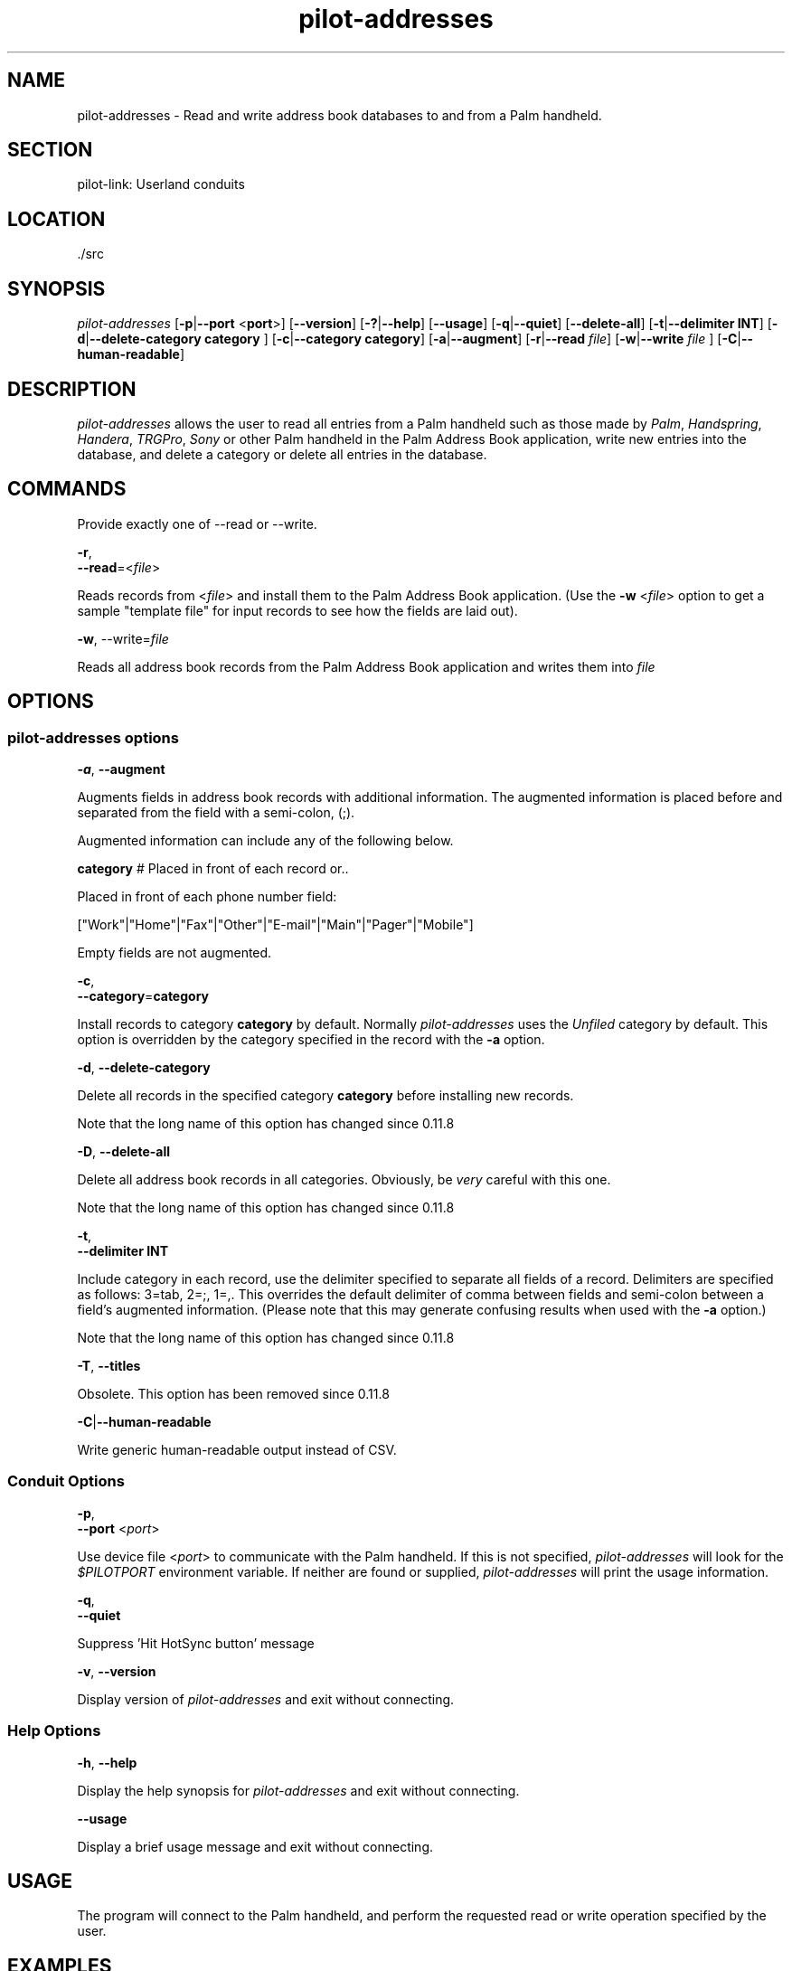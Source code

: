 .\"Generated by db2man.xsl. Don't modify this, modify the source.
.de Sh \" Subsection
.br
.if t .Sp
.ne 5
.PP
\fB\\$1\fR
.PP
..
.de Sp \" Vertical space (when we can't use .PP)
.if t .sp .5v
.if n .sp
..
.de Ip \" List item
.br
.ie \\n(.$>=3 .ne \\$3
.el .ne 3
.IP "\\$1" \\$2
..
.TH "pilot-addresses" 1 "Copyright 1996-2007 FSF" "0.12.4" "PILOT-LINK"
.SH NAME
pilot-addresses \- Read and write address book databases to and from a Palm handheld.
.SH "SECTION"

.PP
pilot\-link: Userland conduits

.SH "LOCATION"

.PP
\&./src

.SH "SYNOPSIS"

.PP
 \fIpilot\-addresses\fR [\fB\-p\fR|\fB\-\-port\fR <\fBport\fR>] [\fB\-\-version\fR] [\fB\-?\fR|\fB\-\-help\fR] [\fB\-\-usage\fR] [\fB\-q\fR|\fB\-\-quiet\fR] [\fB\-\-delete\-all\fR] [\fB\-t\fR|\fB\-\-delimiter\fR  \fBINT\fR] [\fB\-d\fR|\fB\-\-delete\-category\fR  \fB category \fR ] [\fB\-c\fR|\fB\-\-category\fR  \fBcategory\fR] [\fB\-a\fR|\fB\-\-augment\fR] [\fB\-r\fR|\fB\-\-read\fR  \fIfile\fR] [\fB\-w\fR|\fB\-\-write\fR  \fI file \fR ] [\fB\-C\fR|\fB\-\-human\-readable\fR]

.SH "DESCRIPTION"

.PP
 \fIpilot\-addresses\fR allows the user to read all entries from a Palm handheld such as those made by \fIPalm\fR, \fIHandspring\fR, \fIHandera\fR, \fITRGPro\fR, \fISony\fR or other Palm handheld in the Palm Address Book application, write new entries into the database, and delete a category or delete all entries in the database\&.

.SH "COMMANDS"

.PP
Provide exactly one of \-\-read or \-\-write\&.

                    \fB\-r\fR,
                    \fB\-\-read\fR=<\fIfile\fR>
                
.PP
Reads records from <\fIfile\fR> and install them to the Palm Address Book application\&. (Use the \fB\-w\fR <\fIfile\fR> option to get a sample "template file" for input records to see how the fields are laid out)\&.

                    \fB\-w\fR, \-\-write=\fIfile\fR
                
.PP
Reads all address book records from the Palm Address Book application and writes them into \fI file \fR 

.SH "OPTIONS"

.SS "pilot-addresses options"

                        \fB\-a\fR, \fB\-\-augment\fR
                    
.PP
Augments fields in address book records with additional information\&. The augmented information is placed before and separated from the field with a semi\-colon, (;)\&.

.PP
Augmented information can include any of the following below\&.

.PP
 \fBcategory\fR # Placed in front of each record or\&.\&.

.PP
Placed in front of each phone number field:

.PP
["Work"|"Home"|"Fax"|"Other"|"E\-mail"|"Main"|"Pager"|"Mobile"]

.PP
Empty fields are not augmented\&.

                        \fB\-c\fR,
                        \fB\-\-category\fR=\fBcategory\fR
                    
.PP
Install records to category \fBcategory\fR by default\&. Normally \fIpilot\-addresses\fR uses the \fIUnfiled\fR category by default\&. This option is overridden by the category specified in the record with the \fB \-a \fR option\&.

                        \fB\-d\fR, \fB\-\-delete\-category\fR
                    
.PP
Delete all records in the specified category \fBcategory\fR before installing new records\&.

.PP
Note that the long name of this option has changed since 0\&.11\&.8

                        \fB\-D\fR, \fB\-\-delete\-all\fR
                    
.PP
Delete all address book records in all categories\&. Obviously, be \fIvery\fR careful with this one\&.

.PP
Note that the long name of this option has changed since 0\&.11\&.8

                        \fB\-t\fR,
                        \fB\-\-delimiter\fR \fBINT\fR
                    
.PP
Include category in each record, use the delimiter specified to separate all fields of a record\&. Delimiters are specified as follows: 3=tab, 2=;, 1=,\&. This overrides the default delimiter of comma between fields and semi\-colon between a field's augmented information\&. (Please note that this may generate confusing results when used with the \fB\-a\fR option\&.)

.PP
Note that the long name of this option has changed since 0\&.11\&.8

                        \fB\-T\fR, \fB\-\-titles\fR
                    
.PP
Obsolete\&. This option has been removed since 0\&.11\&.8

                        \fB\-C\fR|\fB\-\-human\-readable\fR
                    
.PP
Write generic human\-readable output instead of CSV\&.

.SS "Conduit Options"

                        \fB\-p\fR,
                        \fB\-\-port\fR <\fIport\fR>
                    
.PP
Use device file <\fIport\fR> to communicate with the Palm handheld\&. If this is not specified, \fIpilot\-addresses\fR will look for the \fI $PILOTPORT \fR environment variable\&. If neither are found or supplied, \fIpilot\-addresses\fR will print the usage information\&.

                        \fB\-q\fR, 
                        \fB\-\-quiet\fR
                    
.PP
Suppress 'Hit HotSync button' message

                        \fB\-v\fR, \fB\-\-version\fR
                    
.PP
Display version of \fIpilot\-addresses\fR and exit without connecting\&.

.SS "Help Options"

                        \fB\-h\fR, \fB\-\-help\fR
                    
.PP
Display the help synopsis for \fIpilot\-addresses\fR and exit without connecting\&.

                        \fB\-\-usage\fR 
                    
.PP
Display a brief usage message and exit without connecting\&.

.SH "USAGE"

.PP
The program will connect to the Palm handheld, and perform the requested read or write operation specified by the user\&.

.SH "EXAMPLES"

.PP
To write all address records in a Palm to the file addrbook\&.csv:

.PP
 \fIpilot\-addresses\fR  \fB\-w\fR  \fIaddrbook\&.csv\fR 

.PP
or

.PP
 \fIpilot\-addresses\fR  \fB\-p\fR  \fI/dev/pilot\fR  \fB\-w\fR  \fIaddrbook\&.csv\fR 

.PP
To read the address book records in the file addrbook\&.csv and install them onto the Palm:

.PP
 \fIpilot\-addresses\fR  \fB\-r\fR  \fIaddrbook\&.csv\fR 

.PP
To read the address book records in the file addrbook\&.csv and place them into the Palm address book database category \fISpecial\fR after first deleting all current records in the \fI Special \fR category on the palm:

.PP
 \fIpilot\-addresses\fR  \fB\-c\fR  \fBSpecial\fR  \fB\-d\fR  \fBSpecial\fR  \fB\-r\fR  \fIaddrbook\&.csv\fR 

.SH "AUTHOR"

.PP
 \fIpilot\-addresses\fR originally written by Kenneth Albanowski, this manual page was originally written by Robert Wittig <bob\&.wittig@gt\&.org> and later updated by David A\&. Desrosiers <hacker@gnu\-designs\&.com> and Neil Williams <linux@codehelp\&.co\&.uk>\&.

.SH "REPORTING BUGS"

.PP
We have an online bug tracker\&. Using this is the only way to ensure that your bugs are recorded and that we can track them until they are resolved or closed\&. Reporting bugs via email, while easy, is not very useful in terms of accountability\&. Please point your browser to http://bugs\&.pilot\-link\&.org: \fIhttp://bugs.pilot-link.org\fR and report your bugs and issues there\&.

.SH "COPYRIGHT"

.PP
This program is free software; you can redistribute it and/or modify it under the terms of the GNU General Public License as published by the Free Software Foundation; either version 2 of the License, or (at your option) any later version\&.

.PP
This program is distributed in the hope that it will be useful, but WITHOUT ANY WARRANTY; without even the implied warranty of MERCHANTABILITY or FITNESS FOR A PARTICULAR PURPOSE\&. See the GNU General Public License for more details\&.

.PP
You should have received a copy of the GNU General Public License along with this program; if not, write to the Free Software Foundation, Inc\&., 51 Franklin St, Fifth Floor, Boston, MA 02110\-1301, USA\&.

.SH "SEE ALSO"

.PP
 \fIaddresses\fR(1) \fIpilot\-link\fR(7)

